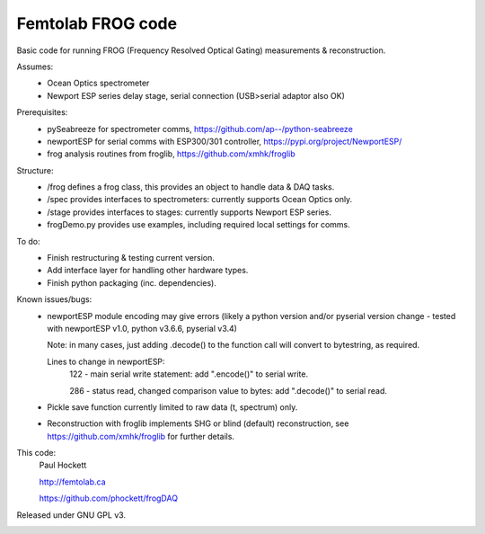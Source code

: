 Femtolab FROG code
==================

Basic code for running FROG (Frequency Resolved Optical Gating) measurements & reconstruction.

Assumes:
    - Ocean Optics spectrometer
    - Newport ESP series delay stage, serial connection (USB>serial adaptor also OK)

Prerequisites:
    - pySeabreeze for spectrometer comms, https://github.com/ap--/python-seabreeze
    - newportESP for serial comms with ESP300/301 controller, https://pypi.org/project/NewportESP/
    - frog analysis routines from froglib, https://github.com/xmhk/froglib

Structure:
    - /frog defines a frog class, this provides an object to handle data & DAQ tasks.
    - /spec provides interfaces to spectrometers: currently supports Ocean Optics only.
    - /stage provides interfaces to stages: currently supports Newport ESP series.
    - frogDemo.py provides use examples, including required local settings for comms.

To do:
    - Finish restructuring & testing current version.
    - Add interface layer for handling other hardware types.
    - Finish python packaging (inc. dependencies).

Known issues/bugs:
    - newportESP module encoding may give errors (likely a python version and/or pyserial version change - tested with newportESP v1.0, python v3.6.6, pyserial v3.4)

      Note: in many cases, just adding .decode() to the function call will convert to bytestring, as required.

      Lines to change in newportESP:
          122 - main serial write statement: add ".encode()" to serial write.

          286 - status read, changed comparison value to bytes: add ".decode()" to serial read.

    - Pickle save function currently limited to raw data (t, spectrum) only.
    - Reconstruction with froglib implements SHG or blind (default) reconstruction, see  https://github.com/xmhk/froglib for further details.



This code:
    Paul Hockett

    http://femtolab.ca

    https://github.com/phockett/frogDAQ

Released under GNU GPL v3.

.. image:: https://github.com/phockett/frogDAQ/blob/master/frogDAQ/demo/2018-10-31_15-29-54_frog_UV_50_20_15.5_comp.png
